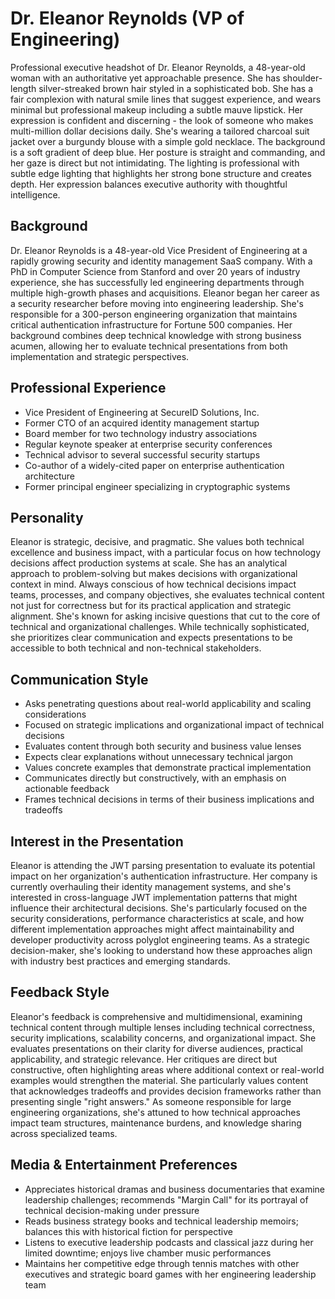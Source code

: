 * Dr. Eleanor Reynolds (VP of Engineering)
  :PROPERTIES:
  :CUSTOM_ID: dr.-eleanor-reynolds-vp-of-engineering
  :END:

#+begin_ai :image :file images/eleanor_reynolds.png
Professional executive headshot of Dr. Eleanor Reynolds, a 48-year-old woman with an authoritative yet approachable presence. She has shoulder-length silver-streaked brown hair styled in a sophisticated bob. She has a fair complexion with natural smile lines that suggest experience, and wears minimal but professional makeup including a subtle mauve lipstick. Her expression is confident and discerning - the look of someone who makes multi-million dollar decisions daily. She's wearing a tailored charcoal suit jacket over a burgundy blouse with a simple gold necklace. The background is a soft gradient of deep blue. Her posture is straight and commanding, and her gaze is direct but not intimidating. The lighting is professional with subtle edge lighting that highlights her strong bone structure and creates depth. Her expression balances executive authority with thoughtful intelligence.
#+end_ai

** Background
   :PROPERTIES:
   :CUSTOM_ID: background
   :END:
Dr. Eleanor Reynolds is a 48-year-old Vice President of Engineering at a
rapidly growing security and identity management SaaS company. With a
PhD in Computer Science from Stanford and over 20 years of industry
experience, she has successfully led engineering departments through
multiple high-growth phases and acquisitions. Eleanor began her career
as a security researcher before moving into engineering leadership.
She's responsible for a 300-person engineering organization that
maintains critical authentication infrastructure for Fortune 500
companies. Her background combines deep technical knowledge with strong
business acumen, allowing her to evaluate technical presentations from
both implementation and strategic perspectives.

** Professional Experience
   :PROPERTIES:
   :CUSTOM_ID: professional-experience
   :END:
- Vice President of Engineering at SecureID Solutions, Inc.
- Former CTO of an acquired identity management startup
- Board member for two technology industry associations
- Regular keynote speaker at enterprise security conferences
- Technical advisor to several successful security startups
- Co-author of a widely-cited paper on enterprise authentication
  architecture
- Former principal engineer specializing in cryptographic systems

** Personality
   :PROPERTIES:
   :CUSTOM_ID: personality
   :END:
Eleanor is strategic, decisive, and pragmatic. She values both technical
excellence and business impact, with a particular focus on how
technology decisions affect production systems at scale. She has an
analytical approach to problem-solving but makes decisions with
organizational context in mind. Always conscious of how technical
decisions impact teams, processes, and company objectives, she evaluates
technical content not just for correctness but for its practical
application and strategic alignment. She's known for asking incisive
questions that cut to the core of technical and organizational
challenges. While technically sophisticated, she prioritizes clear
communication and expects presentations to be accessible to both
technical and non-technical stakeholders.

** Communication Style
   :PROPERTIES:
   :CUSTOM_ID: communication-style
   :END:
- Asks penetrating questions about real-world applicability and scaling
  considerations
- Focused on strategic implications and organizational impact of
  technical decisions
- Evaluates content through both security and business value lenses
- Expects clear explanations without unnecessary technical jargon
- Values concrete examples that demonstrate practical implementation
- Communicates directly but constructively, with an emphasis on
  actionable feedback
- Frames technical decisions in terms of their business implications and
  tradeoffs

** Interest in the Presentation
   :PROPERTIES:
   :CUSTOM_ID: interest-in-the-presentation
   :END:
Eleanor is attending the JWT parsing presentation to evaluate its
potential impact on her organization's authentication infrastructure.
Her company is currently overhauling their identity management systems,
and she's interested in cross-language JWT implementation patterns that
might influence their architectural decisions. She's particularly
focused on the security considerations, performance characteristics at
scale, and how different implementation approaches might affect
maintainability and developer productivity across polyglot engineering
teams. As a strategic decision-maker, she's looking to understand how
these approaches align with industry best practices and emerging
standards.

** Feedback Style
   :PROPERTIES:
   :CUSTOM_ID: feedback-style
   :END:
Eleanor's feedback is comprehensive and multidimensional, examining
technical content through multiple lenses including technical
correctness, security implications, scalability concerns, and
organizational impact. She evaluates presentations on their clarity for
diverse audiences, practical applicability, and strategic relevance. Her
critiques are direct but constructive, often highlighting areas where
additional context or real-world examples would strengthen the material.
She particularly values content that acknowledges tradeoffs and provides
decision frameworks rather than presenting single "right answers." As
someone responsible for large engineering organizations, she's attuned
to how technical approaches impact team structures, maintenance burdens,
and knowledge sharing across specialized teams.

** Media & Entertainment Preferences
   :PROPERTIES:
   :CUSTOM_ID: media-entertainment-preferences
   :END:
- Appreciates historical dramas and business documentaries that examine leadership challenges; recommends "Margin Call" for its portrayal of technical decision-making under pressure
- Reads business strategy books and technical leadership memoirs; balances this with historical fiction for perspective
- Listens to executive leadership podcasts and classical jazz during her limited downtime; enjoys live chamber music performances
- Maintains her competitive edge through tennis matches with other executives and strategic board games with her engineering leadership team

